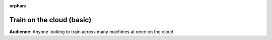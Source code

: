 :orphan:

.. _grid_cloud_session_intermediate:

##########################
Train on the cloud (basic)
##########################

**Audience**: Anyone looking to train across many machines at once on the cloud.
